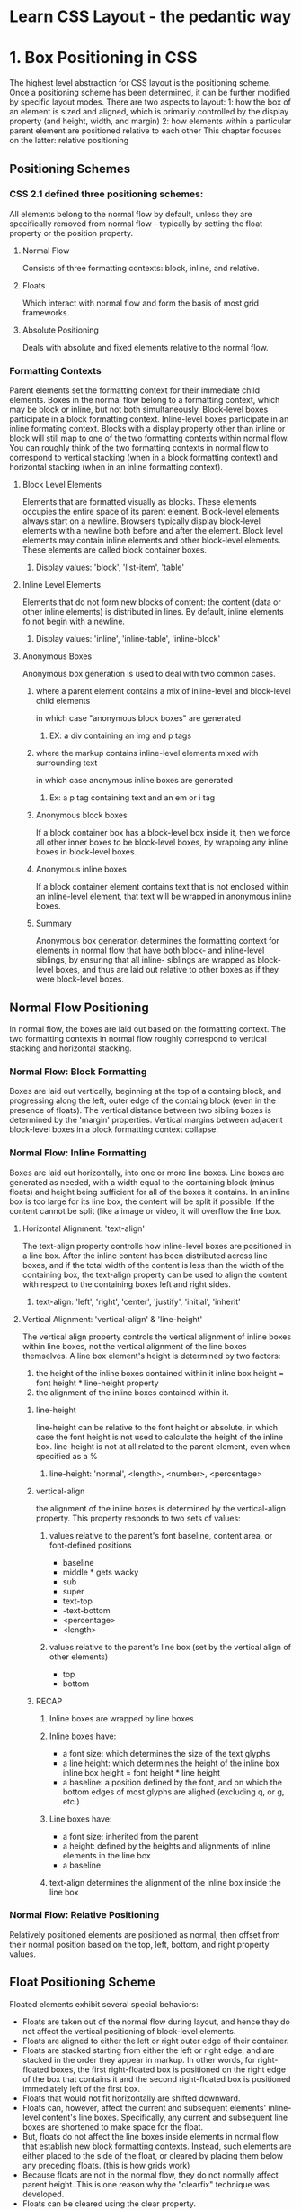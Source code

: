 * Learn CSS Layout - the pedantic way 
* 1. Box Positioning in CSS
The highest level abstraction for CSS layout is the positioning scheme. Once a positioning 
scheme has been determined, it can be further modified by specific layout modes.
  There are two aspects to layout:
  1: how the box of an element is sized and aligned, which is primarily controlled by the
     display property (and height, width, and margin)
  2: how elements within a particular parent element are positioned relative to each other
This chapter focuses on the latter: relative positioning
** Positioning Schemes
*** CSS 2.1 defined three positioning schemes:
All elements belong to the normal flow by default, unless they are specifically removed
from normal flow - typically by setting the float property or the position property.
**** Normal Flow
Consists of three formatting contexts: block, inline, and relative.
**** Floats
Which interact with normal flow and form the basis of most grid frameworks.
**** Absolute Positioning
Deals with absolute and fixed elements relative to the normal flow.
*** Formatting Contexts
Parent elements set the formatting context for their immediate child elements. Boxes in the 
normal flow belong to a formatting context, which may be block or inline, but not both 
simultaneously. Block-level boxes participate in a block formatting context. Inline-level 
boxes participate in an inline formating context.
  Blocks with a display property other than inline or block will still map to one of the 
two formatting contexts within normal flow.
  You can roughly think of the two formatting contexts in normal flow to correspond to
vertical stacking (when in a block formatting context) and horizontal stacking (when in an
inline formatting context).
**** Block Level Elements
Elements that are formatted visually as blocks. These elements occupies the entire space
of its parent element. 
  Block-level elements always start on a newline. Browsers typically display block-level 
elements with a newline both before and after the element.
  Block level elements may contain inline elements and other block-level elements. These
elements are called block container boxes.
***** Display values: 'block', 'list-item', 'table'
**** Inline Level Elements
Elements that do not form new blocks of content: the content (data or other inline elements) is distributed in lines.
  By default, inline elements fo not begin with a newline.
***** Display values: 'inline', 'inline-table', 'inline-block' 
**** Anonymous Boxes
Anonymous box generation is used to deal with two common cases.
***** where a parent element contains a mix of inline-level and block-level child elements 
in which case "anonymous block boxes" are generated
****** EX: a div containing an img and p tags
***** where the markup contains inline-level elements mixed with surrounding text 
in which case anonymous inline boxes are generated
****** Ex: a p tag containing text and an em or i tag
***** Anonymous block boxes
If a block container box has a block-level box inside it, then we force all other inner 
boxes to be block-level boxes, by wrapping any inline boxes in block-level boxes.
***** Anonymous inline boxes
If a block container element contains text that is not enclosed within an inline-level 
element, that text will be wrapped in anonymous inline boxes.
***** Summary
Anonymous box generation determines the formatting context for elements in normal flow
that have both block- and inline-level siblings, by ensuring that all inline- siblings 
are wrapped as block-level boxes, and thus are laid out relative to other boxes as if 
they were block-level boxes.
** Normal Flow Positioning
In normal flow, the boxes are laid out based on the formatting context. The two formatting contexts in normal flow roughly correspond to vertical stacking and horizontal stacking.
*** Normal Flow: Block Formatting
Boxes are laid out vertically, beginning at the top of a containg block, and progressing
along the left, outer edge of the containg block (even in the presence of floats).
  The vertical distance between two sibling boxes is determined by the 'margin' properties.
Vertical margins between adjacent block-level boxes in a block formatting context collapse.
*** Normal Flow: Inline Formatting
Boxes are laid out horizontally, into one or more line boxes. Line boxes are generated as
needed, with a width equal to the containing block (minus floats) and height being sufficient
for all of the boxes it contains.
  In an inline box is too large for its line box, the content will be split if possible. If
the content cannot be split (like a image or video, it will overflow the line box. 
**** Horizontal Alignment: 'text-align'
The text-align property controlls how inline-level boxes are positioned in a line box.
After the inline content has been distributed across line boxes, and if the total width
of the content is less than the width of the containing box, the text-align property
can be used to align the content with respect to the containing boxes left and right sides.
***** text-align: 'left', 'right', 'center', 'justify', 'initial', 'inherit'
**** Vertical Alignment: 'vertical-align' & 'line-height'
The vertical align property controls the vertical alignment of inline boxes within line boxes, not the vertical alignment of the line boxes themselves.
  A line box element's height is determined by two factors:
1. the height of the inline boxes contained within it
     inline box height = font height * line-height property
2. the alignment of the inline boxes contained within it.
***** line-height
line-height can be relative to the font height or absolute, in which case the font
height is not used to calculate the height of the inline box.
  line-height is not at all related to the parent element, even when specified as a %
****** line-height: 'normal', <length>, <number>, <percentage>
***** vertical-align
the alignment of the inline boxes is determined by the vertical-align property. This
property responds to two sets of values:
****** values relative to the parent's font baseline, content area, or font-defined positions
- baseline
- middle * gets wacky
- sub
- super
- text-top
- -text-bottom
- <percentage>
- <length>
****** values relative to the parent's line box (set by the vertical align of other elements)
- top
- bottom
***** RECAP
****** Inline boxes are wrapped by line boxes
****** Inline boxes have:
- a font size: which determines the size of the text glyphs
- a line height: which determines the height of the inline box
    inline box height = font height * line height
- a baseline: a position defined by the font, and on which the bottom edges of most
              glyphs are alighed (excluding q, or g, etc.)
****** Line boxes have:
- a font size: inherited from the parent
- a height: defined by the heights and alignments of inline elements in the line box
- a baseline
****** text-align determines the alignment of the inline box inside the line box
*** Normal Flow: Relative Positioning
Relatively positioned elements are positioned as normal, then offset from their normal
position  based on the top, left, bottom, and right property values.

** Float Positioning Scheme
Floated elements exhibit several special behaviors:
- Floats are taken out of the normal flow during layout, and hence they do not affect the 
  vertical positioning of block-level elements.
- Floats are aligned to either the left or right outer edge of their container.
- Floats are stacked starting from either the left or right edge, and are stacked in the order 
  they appear in markup. In other words, for right-floated boxes, the first right-floated box 
  is positioned on the right edge of the box that contains it and the second right-floated box 
  is positioned immediately left of the first box.
- Floats that would not fit horizontally are shifted downward.
- Floats can, however, affect the current and subsequent elements' inline-level content's line 
  boxes. Specifically, any current and subsequent line boxes are shortened to make space for 
  the float.
- But, floats do not affect the line boxes inside elements in normal flow that establish new block formatting contexts. Instead, such elements are either placed to the side of the float, or cleared by placing them below any preceding floats. (this is how grids work)
- Because floats are not in the normal flow, they do not normally affect parent height. This is 
  one reason why the "clearfix" technique was developed.
- Floats can be cleared using the clear property.
*** Float clearing
The clear property determines whether an element interacts with preceeding floats.
**** clear: 'left', 'right', 'both', 'none'
*** Two variants of 'content-based' height calculation:
1. overflow: visible
2. overflow (other) or explicitly clearning floats
*** The clearfix
A clearfix is a CSS snippet that:
- prevents floats withing the clearfixed parent element from affecting line boxes
  in other elements that follow the clearfixed element
- causes the floats within the clearfixed parent element to be taken into account when
  calculating that element's height.

There are three ways to accomplish this:

- explicitly adding an element with clear: both at the end of the parent
- adding an element with clear: both using pseudo-elements at the end of the parent
#+BEGIN_SRC css

.clearfix:after {
  content: "";
  display: table;
  clear: both;
}

#+END_SRC
- making the parent element establish a new formatting context using a property such as 
  overflow: hidden or overflow: auto, We can use the :after property to add content to the
  end of a .clearfix element
#+BEGIN_SRC css
.clearfix {
  overflow: auto;
}
#+END_SRC

The most commonly used option is the second, because the third can cause scrollbar
creation on overflow.
** Absolute / Fixed Positioning Scheme
Boxes are positioned in terms of an absolute offset with respect to the containing block.
Absolutely positioned elements are ignored for purposes of calculating normal flow
positioning, and do not interact with sibling floating elements. 
  Fixed positioning is relative to the viewport
  Absolute positioning is relative to the containing block
The position of these boxes is based on the width, height, top, left, bottom, and right properties. 
*** position: 'absolute', 'fixed'

* 2. Box Sizing in CSS
* 3. Additional properties that influence positioning
* 4. Flexbox
* 5. CSS layout - tips and layout techniques

